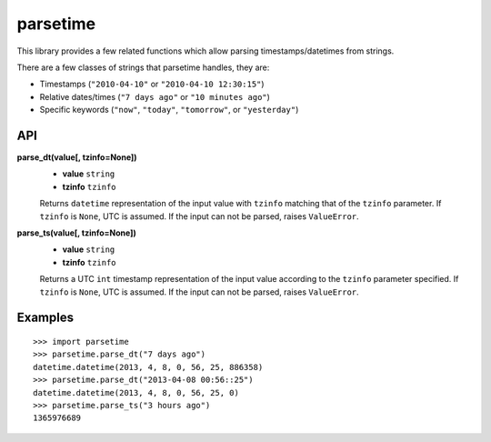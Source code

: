 parsetime
=========

This library provides a few related functions which allow parsing timestamps/datetimes
from strings.

There are a few classes of strings that parsetime handles, they are:

* Timestamps (``"2010-04-10"`` or ``"2010-04-10 12:30:15"``)
* Relative dates/times (``"7 days ago"`` or ``"10 minutes ago"``)
* Specific keywords (``"now"``, ``"today"``, ``"tomorrow"``, or ``"yesterday"``)

API
---

**parse_dt(value[, tzinfo=None])**
    - **value** ``string``
    - **tzinfo** ``tzinfo``

    Returns ``datetime`` representation of the input value with ``tzinfo`` matching
    that of the ``tzinfo`` parameter. If ``tzinfo`` is ``None``, UTC is assumed.
    If the input can not be parsed, raises ``ValueError``.

**parse_ts(value[, tzinfo=None])**
    - **value** ``string``
    - **tzinfo** ``tzinfo``

    Returns a UTC ``int`` timestamp representation of the input value according
    to the ``tzinfo`` parameter specified. If ``tzinfo`` is ``None``, UTC is assumed.
    If the input can not be parsed, raises ``ValueError``.

Examples
--------
::

    >>> import parsetime
    >>> parsetime.parse_dt("7 days ago")
    datetime.datetime(2013, 4, 8, 0, 56, 25, 886358)
    >>> parsetime.parse_dt("2013-04-08 00:56::25")
    datetime.datetime(2013, 4, 8, 0, 56, 25, 0)
    >>> parsetime.parse_ts("3 hours ago")
    1365976689
